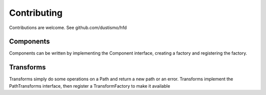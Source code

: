 Contributing
==========================

Contributions are welcome.  See github.com/dustismo/hfd

Components
--------------------------

Components can be written by implementing the Component interface, creating a factory and 
registering the factory.  


Transforms
--------------------------

Transforms simply do some operations on a Path and return a new path or an error.  Transforms
implement the PathTransforms interface, then register a TransformFactory to make it available
